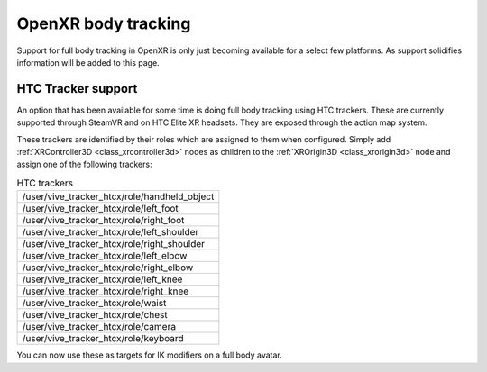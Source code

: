 .. _doc_openxr_body_tracking:

OpenXR body tracking
====================

Support for full body tracking in OpenXR is only just becoming available for a select few platforms.
As support solidifies information will be added to this page.

HTC Tracker support
-------------------

An option that has been available for some time is doing full body tracking using HTC trackers.
These are currently supported through SteamVR and on HTC Elite XR headsets.
They are exposed through the action map system.

These trackers are identified by their roles which are assigned to them when configured.
Simply add :ref:`XRController3D <class_xrcontroller3d>` nodes as children to
the :ref:`XROrigin3D <class_xrorigin3d>` node and assign one of the following trackers:

.. list-table:: HTC trackers
  :widths: 100
  :header-rows: 0

  * - /user/vive_tracker_htcx/role/handheld_object
  * - /user/vive_tracker_htcx/role/left_foot
  * - /user/vive_tracker_htcx/role/right_foot
  * - /user/vive_tracker_htcx/role/left_shoulder
  * - /user/vive_tracker_htcx/role/right_shoulder
  * - /user/vive_tracker_htcx/role/left_elbow
  * - /user/vive_tracker_htcx/role/right_elbow
  * - /user/vive_tracker_htcx/role/left_knee
  * - /user/vive_tracker_htcx/role/right_knee
  * - /user/vive_tracker_htcx/role/waist
  * - /user/vive_tracker_htcx/role/chest
  * - /user/vive_tracker_htcx/role/camera
  * - /user/vive_tracker_htcx/role/keyboard

You can now use these as targets for IK modifiers on a full body avatar.
